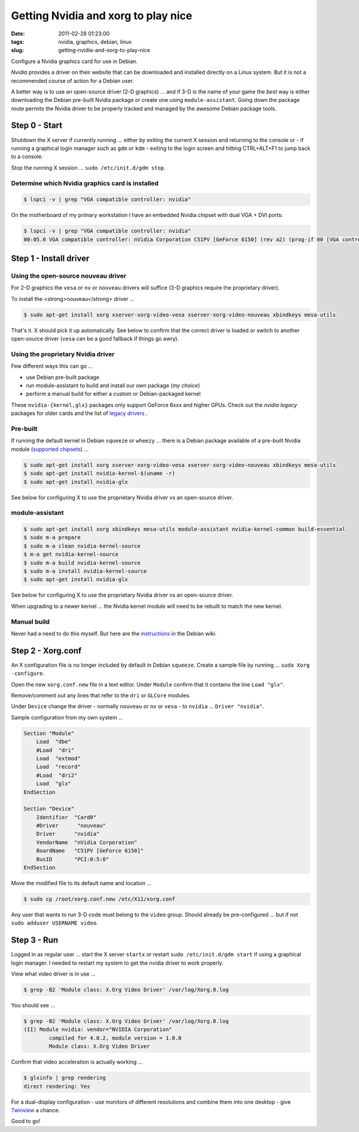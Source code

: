 ====================================
Getting Nvidia and xorg to play nice
====================================

:date: 2011-02-28 01:23:00
:tags: nvidia, graphics, debian, linux
:slug: getting-nvidia-and-xorg-to-play-nice

Configure a Nvidia graphics card for use in Debian.

*Nvidia* provides a driver on their website that can be downloaded and installed directly on a Linux system. But it is not a recommended course of action for a Debian user.

A better way is to use an open-source driver (2-D graphics) ... and if 3-D is the name of your game the *best* way is either downloading the Debian pre-built Nvidia package or create one using ``module-assistant``. Going down the package route permits the Nvidia driver to be properly tracked and managed by the awesome Debian package tools.

Step 0 - Start
==============

Shutdown the X server if currently running ... either by exiting the current X session and returning to the console or - if running a graphical login manager such as ``gdm`` or ``kdm`` - exiting to the login screen and hitting CTRL+ALT+F1 to jump back to a console.

Stop the running X session ... ``sudo /etc/init.d/gdm stop``.

Determine which Nvidia graphics card is installed
-------------------------------------------------

.. code-block:: bash

    $ lspci -v | grep "VGA compatible controller: nvidia"

On the motherboard of my primary workstation I have an embedded Nvidia chipset with dual VGA + DVI ports:

.. code-block:: bash

    $ lspci -v | grep "VGA compatible controller: nvidia"
    00:05.0 VGA compatible controller: nVidia Corporation C51PV [GeForce 6150] (rev a2) (prog-if 00 [VGA controller])

Step 1 - Install driver
=======================

Using the open-source nouveau driver
------------------------------------

For 2-D graphics the ``vesa`` or ``nv`` or ``nouveau`` drivers will suffice (3-D graphics require the proprietary driver).

To install the <strong>nouveau</strong> driver ...

.. code-block:: bash

    $ sudo apt-get install xorg xserver-xorg-video-vesa xserver-xorg-video-nouveau xbindkeys mesa-utils

That's it. X should pick it up automatically. See below to confirm that the correct driver is loaded or switch to another open-source driver (``vesa`` can be a good fallback if things go awry).

Using the proprietary Nvidia driver
-----------------------------------

Few different ways this can go ...

* use Debian pre-built package
  
* run module-assistant to build and install our own package (*my choice*)

* perform a manual build for either a custom or Debian-packaged kernel

These ``nvidia-{kernel,glx}`` packages only support GeForce 6xxx and higher GPUs. Check out the *nvidia legacy* packages for older cards and the list of `legacy drivers <http://www.nvidia.com/object/IO_32667.html>`_ .

Pre-built
---------

If running the default kernel in Debian ``squeeze`` or ``wheezy`` ... there is a Debian package available of a pre-built Nvidia module (`supported chipsets <http://us.download.nvidia.com/XFree86/Linux-x86/195.36.24/README/supportedchips.html>`_) ...

.. code-block:: bash

    $ sudo apt-get install xorg xserver-xorg-video-vesa xserver-xorg-video-nouveau xbindkeys mesa-utils
    $ sudo apt-get install nvidia-kernel-$(uname -r)
    $ sudo apt-get install nvidia-glx

See below for configuring X to use the proprietary Nvidia driver vs an open-source driver.

module-assistant
----------------

.. code-block::  bash

    $ sudo apt-get install xorg xbindkeys mesa-utils module-assistant nvidia-kernel-common build-essential
    $ sudo m-a prepare
    $ sudo m-a clean nvidia-kernel-source
    $ m-a get nvidia-kernel-source
    $ sudo m-a build nvidia-kernel-source
    $ sudo m-a install nvidia-kernel-source
    $ sudo apt-get install nvidia-glx

See below for configuring X to use the proprietary Nvidia driver vs an open-source driver.

When upgrading to a newer kernel ... the Nvidia kernel module will need to be rebuilt to match the new kernel.

Manual build
------------

Never had a need to do this myself. But here are the `instructions <http://wiki.debian.org/NvidiaGraphicsDrivers#Buildmanually.2Cwithacustomkernel>`_ in the Debian wiki.

Step 2 - Xorg.conf
==================

An X configuration file is no longer included by default in Debian ``squeeze``. Create a sample file by running ... ``sudo Xorg -configure``.

Open the new ``xorg.conf.new`` file in a text editor. Under ``Module`` confirm that it contains the line ``Load "glx"``.

Remove/comment out any lines that refer to the ``dri`` or ``GLCore`` modules.

Under ``Device`` change the driver - normally ``nouveau`` or ``nv`` or ``vesa`` - to ``nvidia`` ... ``Driver "nvidia"``.

Sample configuration from my own system ...

.. code-block:: bash

    Section "Module"
        Load  "dbe"
        #Load  "dri"
        Load  "extmod"
        Load  "record"
        #Load  "dri2"
        Load  "glx"
    EndSection

    Section "Device"
        Identifier  "Card0"
        #Driver      "nouveau"
        Driver      "nvidia"
        VendorName  "nVidia Corporation"
        BoardName   "C51PV [GeForce 6150]"
        BusID       "PCI:0:5:0"
    EndSection

Move the modified file to its default name and location ...

.. code-block:: bash

    $ sudo cp /root/xorg.conf.new /etc/X11/xorg.conf

Any user that wants to run 3-D code must belong to the ``video`` group. Should already be pre-configured ... but if not ``sudo adduser USERNAME video``.

Step 3 - Run
============

Logged in as regular user ... start the X server ``startx`` or restart ``sudo /etc/init.d/gdm start`` if using a graphical login manager. I needed to restart my system to get the nvidia driver to work properly.
                        
View what video driver is in use ...

.. code-block:: bash

    $ grep -B2 'Module class: X.Org Video Driver' /var/log/Xorg.0.log

You should see ...

.. code-block:: bash

    $ grep -B2 'Module class: X.Org Video Driver' /var/log/Xorg.0.log
    (II) Module nvidia: vendor="NVIDIA Corporation"
            compiled for 4.0.2, module version = 1.0.0
            Module class: X.Org Video Driver

Confirm that video acceleration is actually working ...

.. code-block:: bash

    $ glxinfo | grep rendering       
    direct rendering: Yes

For a dual-display configuration - use monitors of different resolutions and combine them into one desktop - give `Twinview <http://www.circuidipity.com/twinview.html>`_ a chance.

Good to go!
